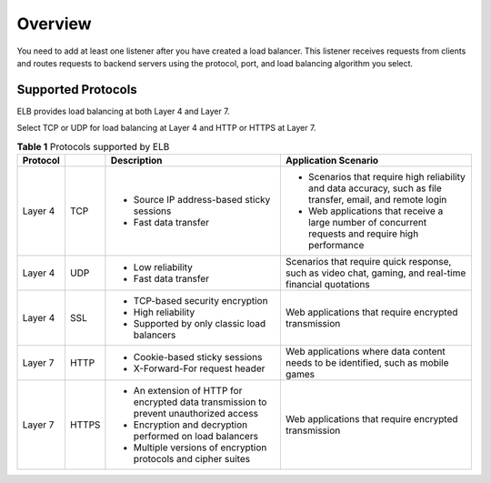 Overview
========

You need to add at least one listener after you have created a load balancer. This listener receives requests from clients and routes requests to backend servers using the protocol, port, and load balancing algorithm you select.

Supported Protocols
-------------------

ELB provides load balancing at both Layer 4 and Layer 7.

Select TCP or UDP for load balancing at Layer 4 and HTTP or HTTPS at Layer 7.



.. _elb_ug_jt_0001__table66244785114429:

.. table:: **Table 1** Protocols supported by ELB

   +-----------------------------+-----------------------------+-----------------------------+-----------------------------+
   | **Protocol**                |                             | **Description**             | **Application Scenario**    |
   +=============================+=============================+=============================+=============================+
   | Layer 4                     | TCP                         | -  Source IP address-based  | -  Scenarios that require   |
   |                             |                             |    sticky sessions          |    high reliability and     |
   |                             |                             | -  Fast data transfer       |    data accuracy, such as   |
   |                             |                             |                             |    file transfer, email,    |
   |                             |                             |                             |    and remote login         |
   |                             |                             |                             | -  Web applications that    |
   |                             |                             |                             |    receive a large number   |
   |                             |                             |                             |    of concurrent requests   |
   |                             |                             |                             |    and require high         |
   |                             |                             |                             |    performance              |
   +-----------------------------+-----------------------------+-----------------------------+-----------------------------+
   | Layer 4                     | UDP                         | -  Low reliability          | Scenarios that require      |
   |                             |                             | -  Fast data transfer       | quick response, such as     |
   |                             |                             |                             | video chat, gaming, and     |
   |                             |                             |                             | real-time financial         |
   |                             |                             |                             | quotations                  |
   +-----------------------------+-----------------------------+-----------------------------+-----------------------------+
   | Layer 4                     | SSL                         | -  TCP-based security       | Web applications that       |
   |                             |                             |    encryption               | require encrypted           |
   |                             |                             | -  High reliability         | transmission                |
   |                             |                             | -  Supported by only        |                             |
   |                             |                             |    classic load balancers   |                             |
   +-----------------------------+-----------------------------+-----------------------------+-----------------------------+
   | Layer 7                     | HTTP                        | -  Cookie-based sticky      | Web applications where data |
   |                             |                             |    sessions                 | content needs to be         |
   |                             |                             | -  X-Forward-For request    | identified, such as mobile  |
   |                             |                             |    header                   | games                       |
   +-----------------------------+-----------------------------+-----------------------------+-----------------------------+
   | Layer 7                     | HTTPS                       | -  An extension of HTTP for | Web applications that       |
   |                             |                             |    encrypted data           | require encrypted           |
   |                             |                             |    transmission to prevent  | transmission                |
   |                             |                             |    unauthorized access      |                             |
   |                             |                             | -  Encryption and           |                             |
   |                             |                             |    decryption performed on  |                             |
   |                             |                             |    load balancers           |                             |
   |                             |                             | -  Multiple versions of     |                             |
   |                             |                             |    encryption protocols and |                             |
   |                             |                             |    cipher suites            |                             |
   +-----------------------------+-----------------------------+-----------------------------+-----------------------------+
